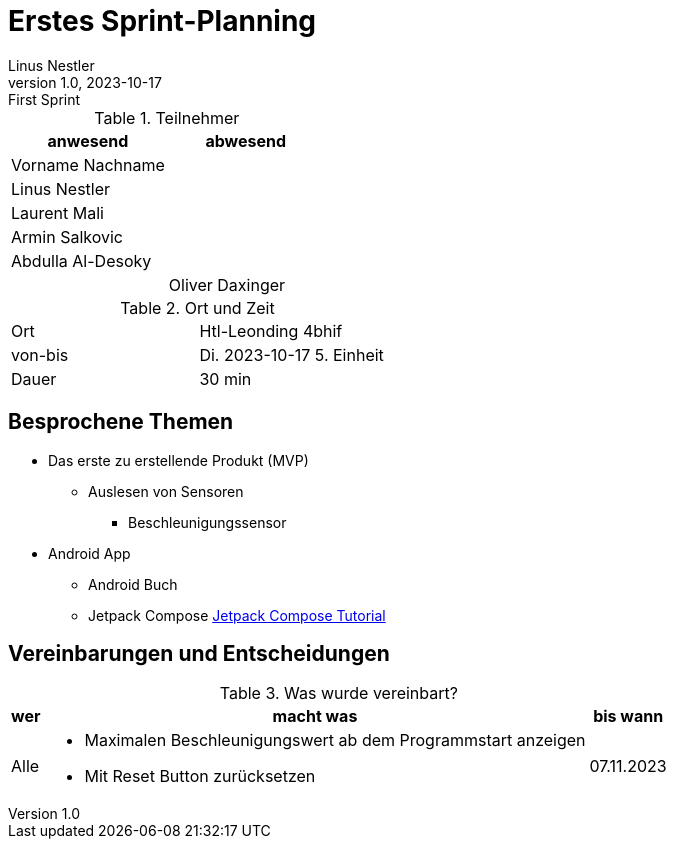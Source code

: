 = Erstes Sprint-Planning
Linus Nestler
1.0, 2023-10-17: First Sprint
ifndef::imagesdir[:imagesdir: images]
:icons: font
//:sectnums:    // Nummerierung der Überschriften / section numbering
//:toc: left


.Teilnehmer
|===
|anwesend |abwesend

|Vorname Nachname
|

|Linus Nestler
|

|Laurent Mali
|

|Armin Salkovic
|


|Abdulla Al-Desoky
|

|
|Oliver Daxinger

|===

.Ort und Zeit
[cols=2*]
|===
|Ort
|Htl-Leonding 4bhif

|von-bis
|Di. 2023-10-17 5. Einheit
|Dauer
|30 min
|===



== Besprochene Themen

* Das erste zu erstellende Produkt (MVP)
** Auslesen von Sensoren
*** Beschleunigungssensor
* Android App
** Android Buch
** Jetpack Compose https://developer.android.com/jetpack/compose/tutorial[Jetpack Compose Tutorial]

== Vereinbarungen und Entscheidungen

.Was wurde vereinbart?
[%autowidth]
|===
|wer |macht was |bis wann

| Alle
a|
**** Maximalen Beschleunigungswert ab dem Programmstart anzeigen
**** Mit Reset Button zurücksetzen

| 07.11.2023
